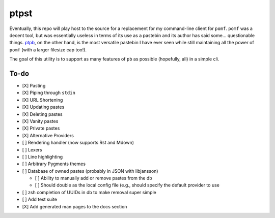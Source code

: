 ptpst
=====

Eventually, this repo will play host to the source for a replacement for my command-line client for ``pomf``.
``pomf`` was a decent tool, but was essentially useless in terms of its use as a pastebin and its author has said some… questionable things.
`ptpb <https://ptpb.pw>`_, on the other hand, is the most versatile pastebin I have ever seen while still maintaining all the power of ``pomf`` (with a larger filesize cap too!).

The goal of this utility is to support as many features of ``pb`` as possible (hopefully, all) in a simple cli.

To-do
-----

- [X] Pasting
- [X] Piping through ``stdin``
- [X] URL Shortening
- [X] Updating pastes
- [X] Deleting pastes
- [X] Vanity pastes
- [X] Private pastes
- [X] Alternative Providers
- [ ] Rendering handler (now supports Rst and Mdown)
- [ ] Lexers
- [ ] Line highlighting
- [ ] Arbitrary Pygments themes
- [ ] Database of owned pastes (probably in JSON with libjansson)

  - [ ] Ability to manually add or remove pastes from the db
  - [ ] Should double as the local config file (e.g., should specify the default provider to use

- [ ] zsh completion of UUIDs in db to make removal super simple
- [ ] Add test suite
- [X] Add generated man pages to the docs section
